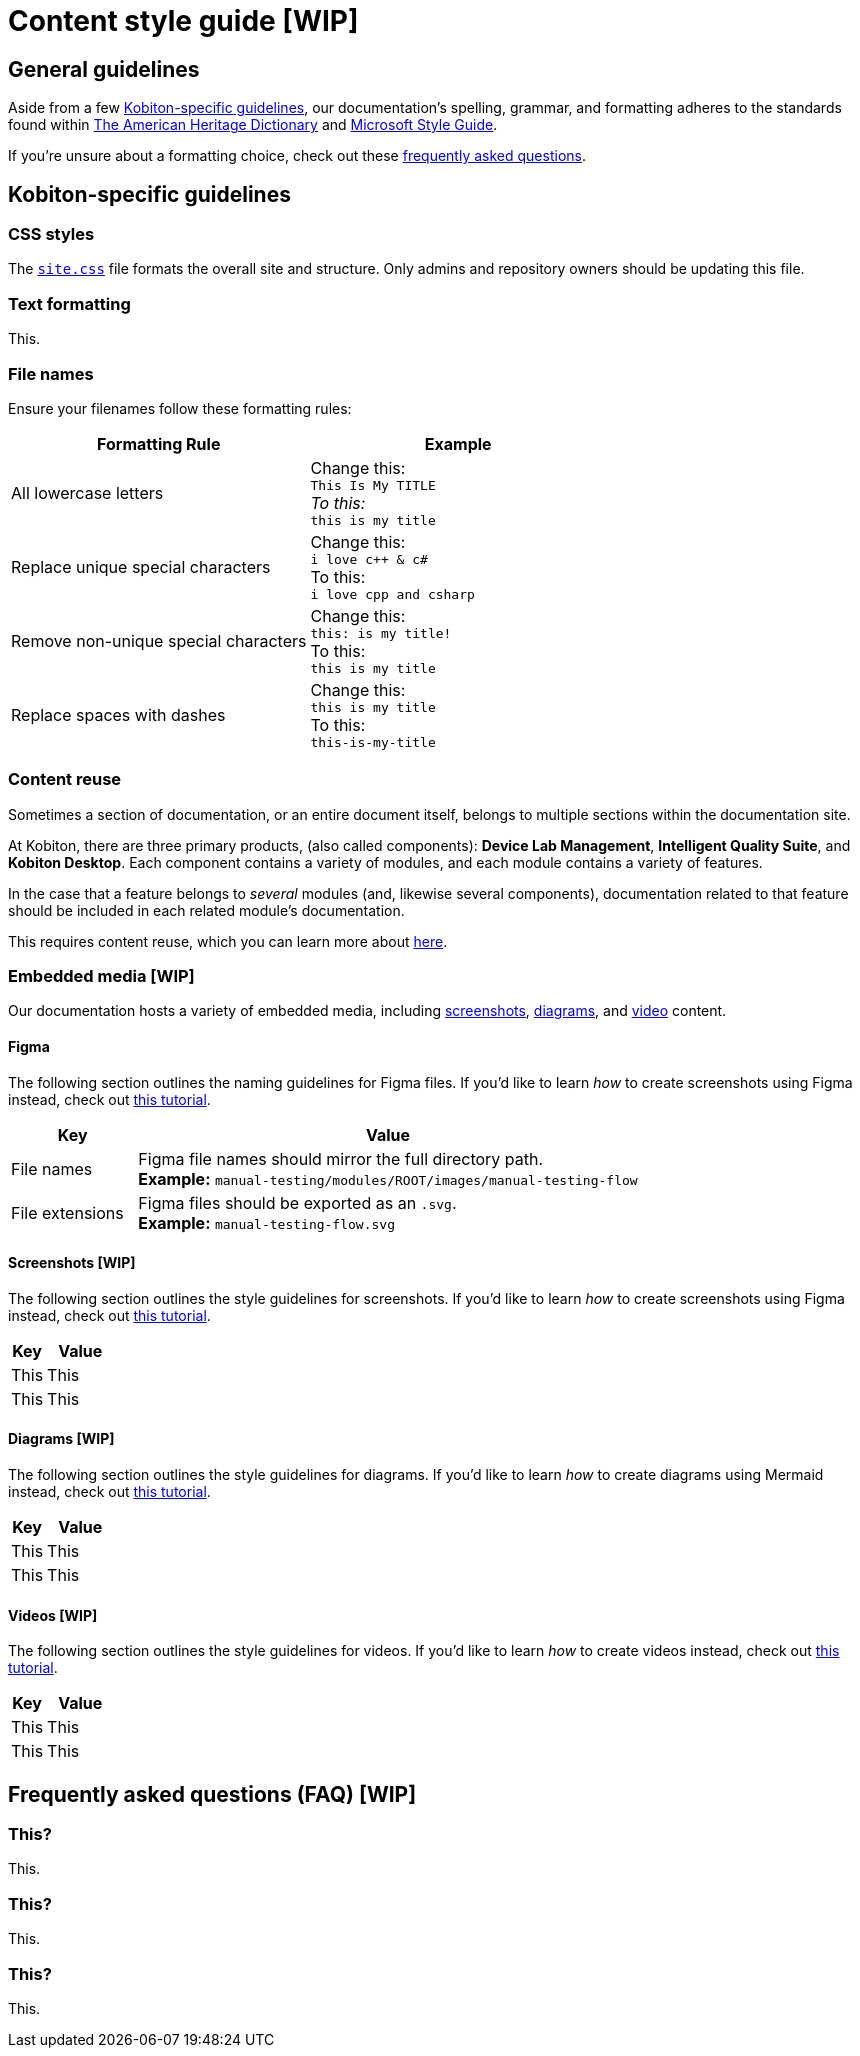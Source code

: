 = Content style guide [WIP]

== General guidelines

Aside from a few <<_kobiton_specific_guidelines,Kobiton-specific guidelines>>, our documentation's spelling, grammar, and formatting adheres to the standards found within https://www.ahdictionary.com/[The American Heritage Dictionary] and https://learn.microsoft.com/en-us/style-guide/welcome/[Microsoft Style Guide].

If you're unsure about a formatting choice, check out these xref:_faq[frequently asked questions].

[#_kobiton_specific_guidelines]
== Kobiton-specific guidelines

=== CSS styles

The xref:../ui-bundle/css/site.css[`site.css`] file formats the overall site and structure. Only admins and repository owners should be updating this file.

=== Text formatting

This.

=== File names

Ensure your filenames follow these formatting rules:

[cols="1,1"]
|===
|Formatting Rule|Example

|All lowercase letters
|Change this: +
`This Is My TITLE` +
_To this:_ +
`this is my title`

|Replace unique special characters
|Change this: +
`i love c++ & c#` +
To this: +
`i love cpp and csharp`

|Remove non-unique special characters
|Change this: +
`this: is my title!` +
To this: +
`this is my title`

|Replace spaces with dashes
|Change this: +
`this is my title` +
To this: +
`this-is-my-title`
|===

=== Content reuse

Sometimes a section of documentation, or an entire document itself, belongs to multiple sections within the documentation site.

At Kobiton, there are three primary products, (also called components): *Device Lab Management*, *Intelligent Quality Suite*, and *Kobiton Desktop*. Each component contains a variety of modules, and each module contains a variety of features.

In the case that a feature belongs to _several_ modules (and, likewise several components), documentation related to that feature should be included in each related module's documentation.

This requires content reuse, which you can learn more about xref:reusing-content.adoc[here].

=== Embedded media [WIP]
// Migrate from google doc: https://docs.google.com/document/d/1TJuRQO4uof6NW94AIP0MVWtjYr9vEykgO1yddv6WDoY/edit#heading=h.e4wvl4myvq6w

Our documentation hosts a variety of embedded media, including <<_screenshots, screenshots>>, <<_diagrams, diagrams>>, and <<_videos, video>> content.

==== Figma

The following section outlines the naming guidelines for Figma files. If you'd like to learn _how_ to create screenshots using Figma instead, check out xref:creating-screenshots.adoc[this tutorial].

[cols="1,4"]
|===
|Key |Value

|File names
a|
Figma file names should mirror the full directory path. +
*Example:* `manual-testing/modules/ROOT/images/manual-testing-flow`

|File extensions
a|
Figma files should be exported as an `.svg`. +
*Example:* `manual-testing-flow.svg`
|===

[#_screenshots]
==== Screenshots [WIP]

The following section outlines the style guidelines for screenshots. If you'd like to learn _how_ to create screenshots using Figma instead, check out xref:creating-screenshots.adoc[this tutorial].

[cols="1,2"]
|===
|Key |Value

|This
|This

|This
|This
|===

[#_diagrams]
==== Diagrams [WIP]

The following section outlines the style guidelines for diagrams. If you'd like to learn _how_ to create diagrams using Mermaid instead, check out xref:creating-diagrams.adoc[this tutorial].

[cols="1,2"]
|===
|Key |Value

|This
|This

|This
|This
|===

[#_videos]
==== Videos [WIP]

The following section outlines the style guidelines for videos. If you'd like to learn _how_ to create videos instead, check out xref:creating-videos.adoc[this tutorial].

[cols="1,2"]
|===
|Key |Value

|This
|This

|This
|This
|===

[#_faq]
== Frequently asked questions (FAQ) [WIP]

=== This?

This.

=== This?

This.

=== This?

This.
